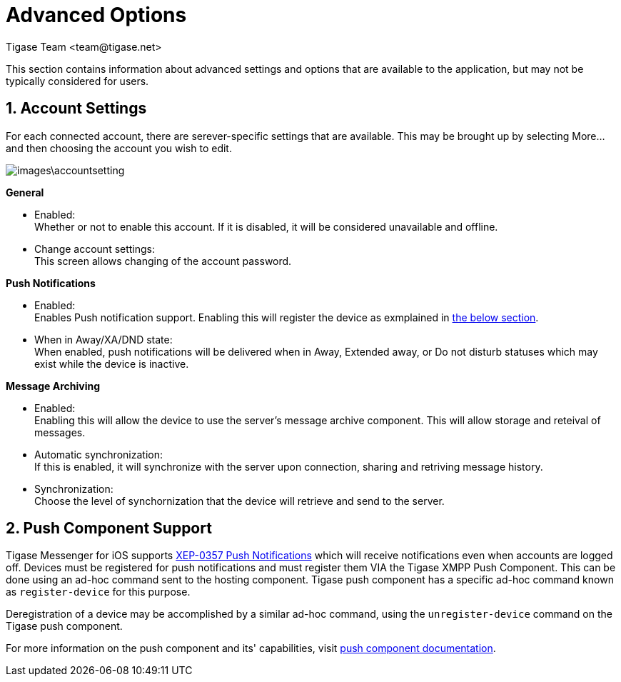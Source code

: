 [[iOS_Advanced]]
= Advanced Options
:author: Tigase Team <team@tigase.net>

:toc:
:numbered:
:website: http://tigase.net

This section contains information about advanced settings and options that are available to the application, but may not be typically considered for users.


== Account Settings
For each connected account, there are serever-specific settings that are available.  This may be brought up by selecting More... and then choosing the account you wish to edit.

image::images\accountsetting.png[]

*General*

- Enabled: +
  Whether or not to enable this account.  If it is disabled, it will be considered unavailable and offline. +

- Change account settings: +
  This screen allows changing of the account password.

*Push Notifications*

- Enabled: +
  Enables Push notification support.  Enabling this will register the device as exmplained in xref:pushsupport[the below section]. +

- When in Away/XA/DND state: +
  When enabled, push notifications will be delivered when in Away, Extended away, or Do not disturb statuses which may exist while the device is inactive. +

*Message Archiving*

- Enabled: +
  Enabling this will allow the device to use the server's message archive component.  This will allow storage and reteival of messages. +

- Automatic synchronization: +
  If this is enabled, it will synchronize with the server upon connection, sharing and retriving message history. +

- Synchronization: +
  Choose the level of synchornization that the device will retrieve and send to the server. +


[[pushsupport]]
== Push Component Support
Tigase Messenger for iOS supports link:https://xmpp.org/extensions/xep-0357.html[XEP-0357 Push Notifications] which will receive notifications even when accounts are logged off.
Devices must be registered for push notifications and must register them VIA the Tigase XMPP Push Component.
This can be done using an ad-hoc command sent to the hosting component.  Tigase push component has a specific ad-hoc command known as `register-device` for this purpose.

Deregistration of a device may be accomplished by a similar ad-hoc command, using the `unregister-device` command on the Tigase push component.

For more information on the push component and its' capabilities, visit link:http://docs.tigase.org/tigase-push/snapshot/Tigase_Push_Notifications_Guide/html/[push component documentation].
